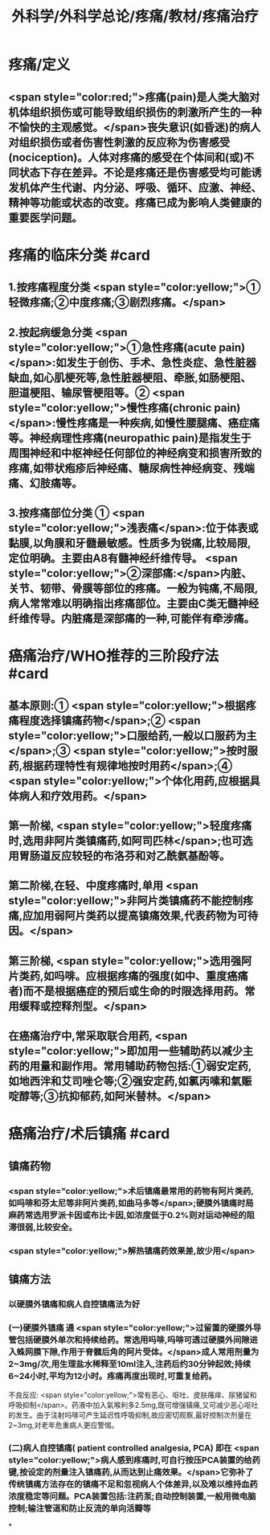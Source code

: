#+title: 外科学/外科学总论/疼痛/教材/疼痛治疗
#+deck: 外科学::外科学总论::疼痛::教材::疼痛治疗

* 疼痛/定义
** <span style="color:red;">疼痛(pain)是人类大脑对机体组织损伤或可能导致组织损伤的刺激所产生的一种不愉快的主观感觉。</span>丧失意识(如昏迷)的病人对组织损伤或者伤害性刺激的反应称为伤害感受(nociception)。人体对疼痛的感受在个体间和(或)不同状态下存在差异。不论是疼痛还是伤害感受均可能诱发机体产生代谢、内分泌、呼吸、循环、应激、神经、精神等功能或状态的改变。疼痛已成为影响人类健康的重要医学问题。
* 疼痛的临床分类 #card
:PROPERTIES:
:id: 624d9d46-8040-4d44-a34c-c771786aff51
:END:
** 1.按疼痛程度分类  <span style="color:yellow;">①轻微疼痛;②中度疼痛;③剧烈疼痛。</span>
** 2.按起病缓急分类  <span style="color:yellow;">①急性疼痛(acute pain)</span>:如发生于创伤、手术、急性炎症、急性脏器缺血,如心肌梗死等,急性脏器梗阻、牵胀,如肠梗阻、胆道梗阻、输尿管梗阻等。② <span style="color:yellow;">慢性疼痛(chronic pain)</span>:慢性疼痛是一种疾病,如慢性腰腿痛、癌症痛等。神经病理性疼痛(neuropathic pain)是指发生于周围神经和中枢神经任何部位的神经病变和损害所致的疼痛,如带状疱疹后神经痛、糖尿病性神经病变、残端痛、幻肢痛等。
** 3.按疼痛部位分类 ① <span style="color:yellow;">浅表痛</span>:位于体表或黏膜,以角膜和牙髓最敏感。性质多为锐痛,比较局限,定位明确。主要由A8有髓神经纤维传导。 <span style="color:yellow;">②深部痛:</span>内脏、关节、韧带、骨膜等部位的疼痛。一般为钝痛,不局限,病人常常难以明确指出疼痛部位。主要由C类无髓神经纤维传导。内脏痛是深部痛的一种,可能伴有牵涉痛。
* 癌痛治疗/WHO推荐的三阶段疗法 #card
:PROPERTIES:
:id: 624d9e48-7974-40f2-a452-9aaf6a38e887
:END:
** 基本原则:① <span style="color:yellow;">根据疼痛程度选择镇痛药物</span>;② <span style="color:yellow;">口服给药,一般以口服药为主</span>;③ <span style="color:yellow;">按时服药,根据药理特性有规律地按时用药</span>;④ <span style="color:yellow;">个体化用药,应根据具体病人和疗效用药。</span>
** 第一阶梯, <span style="color:yellow;">轻度疼痛时,选用非阿片类镇痛药,如阿司匹林</span>;也可选用胃肠道反应较轻的布洛芬和对乙酰氨基酚等。
** 第二阶梯,在轻、中度疼痛时,单用 <span style="color:yellow;">非阿片类镇痛药不能控制疼痛,应加用弱阿片类药以提高镇痛效果,代表药物为可待因。</span>
** 第三阶梯, <span style="color:yellow;">选用强阿片类药,如吗啡。应根据疼痛的强度(如中、重度癌痛者)而不是根据癌症的预后或生命的时限选择用药。常用缓释或控释剂型。</span>
** 在癌痛治疗中,常采取联合用药, <span style="color:yellow;">即加用一些辅助药以减少主药的用量和副作用。常用辅助药物包括:①弱安定药,如地西泮和艾司唑仑等;②强安定药,如氯丙嗉和氣赈啶醇等;③抗抑郁药,如阿米替林。</span>
* 癌痛治疗/术后镇痛 #card
:PROPERTIES:
:id: 624d9f5c-3482-401b-8a88-9ee0420a88f9
:END:
** 镇痛药物
*** <span style="color:yellow;">术后镇痛最常用的药物有阿片类药,如吗啡和芬太尼等非阿片类药,如曲马多等</span>;硬膜外镇痛时局麻药常选用罗派卡因或布比卡因,如浓度低于0.2%则对运动神经的阻滞很弱,比较安全。
*** <span style="color:yellow;">解热镇痛药效果差,故少用</span>
** 镇痛方法
*** 以硬膜外镇痛和病人自控镇痛法为好
*** (一)硬膜外镇痛 通 <span style="color:yellow;">过留置的硬膜外导管包括硬膜外单次和持续给药。常选用吗啡,吗啡可透过硬膜外间隙进入蛛网膜下隙,作用于脊髓后角的阿片受体。</span>成人常用剂量为2~3mg/次,用生理盐水稀释至10ml注入,注药后约30分钟起效;持续6~24小时,平均为12小时。疼痛再度出现时,可重复给药。
不良反应: <span style="color:yellow;">常有恶心、呕吐、皮肤瘙痒、尿猪留和呼吸抑制</span>。药液中加入氣喉利多2.5mg,既可增强镇痛,又可减少恶心呕吐的发生。由于注射吗啡可产生延迟性呼吸抑制,故应密切观察,最好控制次剂量在2~3mg,对老年危重病人更应警惕。
*** (二)病人自控镇痛( patient controlled analgesia, PCA) 即在 <span style="color:yellow;">病人感到疼痛时,可自行按压PCA装置的给药键,按设定的剂量注入镇痛药,从而达到止痛效果。</span>它弥补了传统镇痛方法存在的镇痛不足和忽视病人个体差异,以及难以维持血药浓度稳定等问题。PCA装置包括:注药泵;自动控制装置,一般用微电脑控制;输注管道和防止反流的单向活瓣等
*